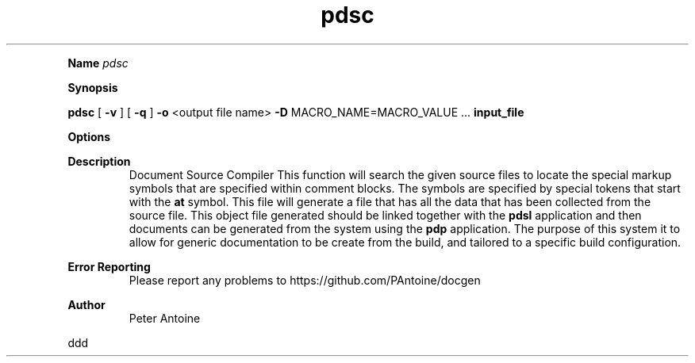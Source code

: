 
.TH pdsc 1
.LP


.LP

.B Name
.I pdsc
.LP
.B Synopsis
.LP
.B pdsc
[
.B -v
] 
[
.B -q
] 
.B -o
<output file name> 
.B -D
MACRO_NAME=MACRO_VALUE 
\&... 
.B input_file
.LP
.LP
.B Options
.LP
.TS
left,tab(#);
lb  l.
T{
-v
T}#T{

T}
#T{
This produces extra output information during the generation of the output. 
T}
T{
-q
T}#T{

T}
#T{
quiet. This flag suppresses any non-error output from the application. 
T}
T{
-o
T}#T{
<output file name>
T}
#T{
This function defines the name of the output file produced by this application. If the name is not given then it will default to "doc.pdso". 
T}
T{
-D
T}#T{
MACRO_NAME=MACRO_VALUE
T}
#T{
The macro value is used to allow for strings passed into the build to be substituted within some of the symbol names. This allows for the same code and markup to be used within the same document without the name clashing. 
T}
T{
-?
T}#T{

T}
#T{
This outputs the help message. 
T}
T{
input_file
T}#T{

T}
#T{
The source code file to compile. 
T}
.TE

.LP
.PD 4 

.B Description
.RS
Document Source Compiler This function will search the given source files to locate the special markup symbols that are specified within comment blocks. The symbols are specified  by special tokens that start with the 
.B at
.
symbol. This file will generate a file that has all the data that has been collected from the source file. This object file generated should be linked together with the 
.B pdsl
.
application and then documents can be generated from the system using the 
.B pdp
.
application. The purpose of this system it to allow for generic documentation to be create from the build, and tailored to a specific build configuration.
.RE

.PD 4 

.B Error Reporting
.RS
Please report any problems to https://github.com/PAntoine/docgen
.RE

.PD 4 

.B Author 
.RS
Peter Antoine
.RE

.PD
.LP

.LP

ddd   